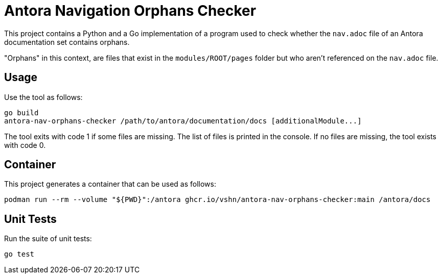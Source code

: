 = Antora Navigation Orphans Checker

This project contains a Python and a Go implementation of a program used to check whether the `nav.adoc` file of an Antora documentation set contains orphans.

"Orphans" in this context, are files that exist in the `modules/ROOT/pages` folder but who aren't referenced on the `nav.adoc` file.

== Usage

Use the tool as follows:

[source,bash]
--
go build
antora-nav-orphans-checker /path/to/antora/documentation/docs [additionalModule...]
--

The tool exits with code 1 if some files are missing. The list of files is printed in the console. If no files are missing, the tool exists with code 0.

== Container

This project generates a container that can be used as follows:

[source,bash]
--
podman run --rm --volume "${PWD}":/antora ghcr.io/vshn/antora-nav-orphans-checker:main /antora/docs
--

== Unit Tests

Run the suite of unit tests:

[source,bash]
--
go test
--
